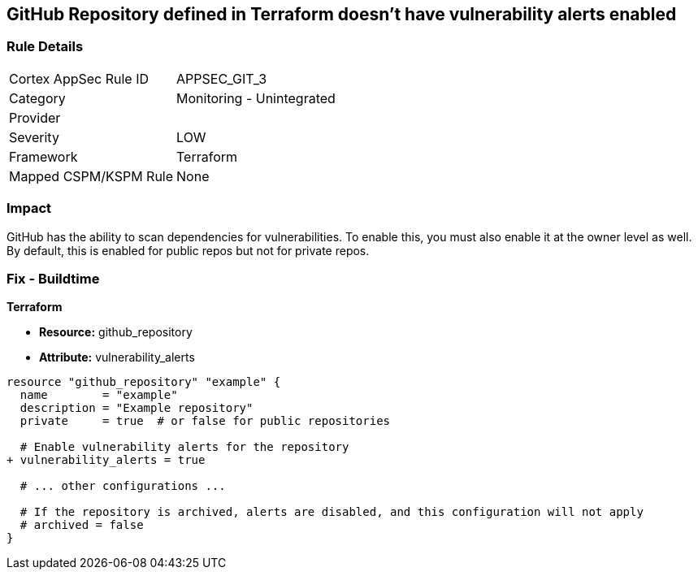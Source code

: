 == GitHub Repository defined in Terraform doesn't have vulnerability alerts enabled
// GitHub Repository vulnerability alerts disabled


=== Rule Details

[cols="1,2"]
|===
|Cortex AppSec Rule ID |APPSEC_GIT_3
|Category |Monitoring - Unintegrated
|Provider |
|Severity |LOW
|Framework |Terraform
|Mapped CSPM/KSPM Rule |None
|===


=== Impact
GitHub has the ability to scan dependencies for vulnerabilities. To enable this, you must also enable it at the owner level as well. By default, this is enabled for public repos but not for private repos.

=== Fix - Buildtime


*Terraform* 


* *Resource:* github_repository
* *Attribute:* vulnerability_alerts

[source,hcl]
----
resource "github_repository" "example" {
  name        = "example"
  description = "Example repository"
  private     = true  # or false for public repositories

  # Enable vulnerability alerts for the repository
+ vulnerability_alerts = true

  # ... other configurations ...

  # If the repository is archived, alerts are disabled, and this configuration will not apply
  # archived = false
}
----
